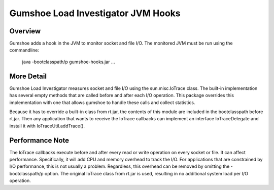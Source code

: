 
Gumshoe Load Investigator JVM Hooks 
===================================

Overview
--------

Gumshoe adds a hook in the JVM to monitor socket and file I/O.  The monitored JVM must be run
using the commandline:

    java -bootclasspath/p gumshoe-hooks.jar ... 


More Detail
-----------

Gumshoe Load Investigator measures socket and file I/O using the sun.misc.IoTrace class.
The built-in implementation has several empty methods that are called before and after each I/O
operation.   This package overrides this implementation with one that allows gumshoe to handle
these calls and collect statistics.  

Because it has to override a built-in class from rt.jar, the contents of this module are included 
in the bootclasspath before rt.jar.  Then any application that wants to receive the IoTrace callbacks
can implement an interface IoTraceDelegate and install it with IoTraceUtil.addTrace().


Performance Note
----------------

The IoTrace callbacks execute before and after every read or write operation on every socket or file.
It can affect performance.  Specifically, it will add CPU and memory overhead to track the I/O.
For applications that are constrained by I/O performance, this is not usually a problem. 
Regardless, this overhead can be removed by omitting the -bootclasspath/p option. The original 
IoTrace class from rt.jar is used, resulting in no additional system load per I/O operation.
